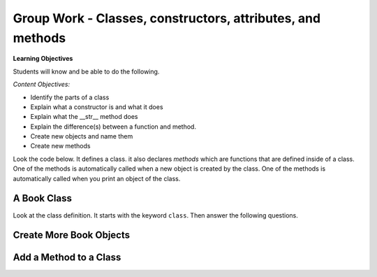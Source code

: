 Group Work - Classes, constructors, attributes, and methods
-----------------------------------------------------------------

**Learning Objectives**

Students will know and be able to do the following.

*Content Objectives:*

* Identify the parts of a class
* Explain what a constructor is and what it does
* Explain what the __str__ method does
* Explain the difference(s) between a function and method.
* Create new objects and name them
* Create new methods

Look the code below.  It defines a class.  it also declares *methods* which are functions that are defined inside of a class.
One of the methods is automatically called when a new object is created by the class.  One of the methods is automatically
called when you print an object of the class.


A Book Class
======================================================

.. activecode:: class_book_ac1_v2
    :caption: A class to represent a book

    Run the following code
    ~~~~
    class Book:
        """ Represents a book object """

        def __init__(self, title, author):
            self.title = title
            self.author = author

        def __str__(self):
            return "title: " + self.title + " author: " + self.author

    def main():
         b2 = Book("A Wrinkle in Time", "M. L'Engle")
         print(b2)
         b1 = Book("Goodnight Moon", "Margaret Wise Brown")
         print(b1)

    main()

Look at the class definition.  It starts with the keyword ``class``.  Then answer the following questions.

.. fillintheblank:: class_fitb_book_class_name

    What is the name of this class?

    - :Book: Good job!  The class name follows the class keyword.
      :book: The class name is usually upper case.
      :.*: The class name is after the keyword class and before the :

.. fillintheblank:: class_fitb_book_init

    What is the name of the method that is called when the object is created?

    - :__init__: Good job!  The __init__ method is called when an object is created.
      :init: Almost.  The method name includes underscores.
      :.*: This method initializes the object's attributes

.. shortanswer:: class_what_is_init

   Describe in your own words what the ``__init__`` method does.

.. fillintheblank:: class_fitb_book_str

    What is the name of the method that is called when the object is printed?

    - :__str__: Good job!  This method is called when you print an object of a class.
      :str: Not quite, the name of the method includes underscores.
      :.*: This method returns a string with the values of the attributes

.. shortanswer:: class_what_is_str

   Describe in your own words what the ``__str__`` method does.

.. fillintheblank:: class_fitb_attribute_num

    How many attributes does an object of the Book class have?

    - :2|two|Two|TWO: Good Job!  The attributes are initialized in the __init__ method (also known as the constructor).
      :.*: Attributes are initialized in the __init__ method


.. clickablearea:: class_ca_book_method_names
    :practice: T
    :question: Click on all of the method names in the code below.
    :iscode:
    :feedback: Method names are the names of functions that are defined in a class.

    :click-incorrect:class:endclick: :click-incorrect:Book::endclick:
        :click-incorrect:""" Represents a book object """:endclick:

        :click-incorrect:def:endclick: :click-correct:__init__:endclick::click-incorrect:(self, title, author)::endclick:
            :click-incorrect:self.title = title:endclick:
            :click-incorrect:self.author = author:endclick:

        :click-incorrect:def:endclick: :click-correct:__str__:endclick::click-incorrect:(self)::endclick:
            :click-incorrect:return "title: " + self.title + " author: " + self.author:endclick:

        :click-incorrect:def:endclick: :click-correct:get_author:endclick::click-incorrect:(self)::endclick:
            :click-incorrect:return self.author:endclick:

    :click-incorrect:def:endclick: :click-incorrect:main()::endclick:
         :click-incorrect:b2 = Book("A Wrinkle in Time", "M. L'Engle"):endclick:
         :click-incorrect:print(b2):endclick:
         :click-incorrect:b1 = Book("Goodnight Moon", "Margaret Wise Brown"):endclick:
         :click-incorrect:print(b1):endclick:

    :click-incorrect:main():endclick:

.. shortanswer:: class_diff_function_method

   Describe in your own words what is/are the difference(s) between a function and a method.

.. fillintheblank:: class_fitb_first_parameter

    What is the name of the first parameter in all of the methods?

    - :self: Good job!
      :.*: The parameters are in () after the method name

.. parsonsprob:: class-pp-person
   :numbered: left
   :adaptive:

   Put the code blocks in order below to create a class ``Person`` with a
   constructor (``__init__``) method that takes a first and last name and a
   ``__str__`` method to return a string with the first and last name separated
   with a space.
   -----
   class Person:
   =====
   Class Person: #paired
   =====
       __init__(self, first, last):
   =====
       __init__(first, last): #paired
   =====
           self.first = first
           self.last = last
   =====
       __str__(self):
   =====
       __str__(): #paired
   =====
           return self.first + " " + self.last
   =====
           return first + " " + last #paired

.. shortanswer:: class_what_is_self

   Describe in your own words what ``self`` means.

Create More Book Objects
======================================================

.. activecode:: class_book_ac2_v2
    :caption: A class to represent a book

    Change the following main function to create a third book object called b3 with a title of "1984" and author "George Orwell".  Print out the values using the print function in the main.
    ~~~~
    class Book:
        """ Represents a book object """

        def __init__(self, title, author):
            self.title = title
            self.author = author

        def __str__(self):
            return "title: " + self.title + " author: " + self.author

    def main():
        b2 = Book("A Wrinkle in Time", "M. L'Engle")
        print(b2)
        b1 = Book("Goodnight Moon", "Margaret Wise Brown")
        print(b1)

    main()

.. activecode:: class_person_ac2
    :caption: A class to represent a Person

    Change the following main function to add a person object with your first and last name.
    ~~~~
    class Person:
        """ Represents a person object """

        def __init__(self, first, last):
            self.first = first
            self.last = last

        def __str__(self):
            return self.first + " " + self.last

    def main():
        p1 = Person("Barbara", "Ericson")
        print(p1)

    main()


Add a Method to a Class
======================================================

.. activecode:: class_person_init_ac1
    :caption: A class to represent a Person

    Change the following Person class to add an ``initials`` method that returns
    a string with the first letter in the first name and the first letter in
    the last name in lowercase.
    ~~~~
    class Person:
        """ Represents a person object """

        def __init__(self, first, last):
            self.first = first
            self.last = last

        def __str__(self):
            return self.first + " " + self.last

    def main():
        p1 = Person("Barbara", "Ericson")
        print(p1)
        print(p1.initials())

    main()
